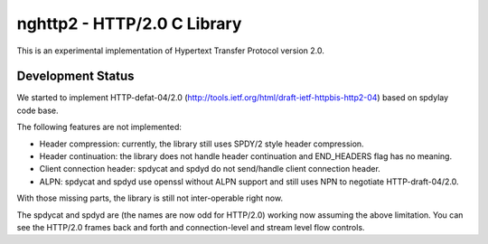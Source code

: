 nghttp2 - HTTP/2.0 C Library
============================

This is an experimental implementation of Hypertext Transfer Protocol
version 2.0.

Development Status
------------------

We started to implement HTTP-defat-04/2.0
(http://tools.ietf.org/html/draft-ietf-httpbis-http2-04) based on
spdylay code base.

The following features are not implemented:

* Header compression: currently, the library still uses SPDY/2 style
  header compression.
* Header continuation: the library does not handle header continuation
  and END_HEADERS flag has no meaning.
* Client connection header: spdycat and spdyd do not send/handle
  client connection header.
* ALPN: spdycat and spdyd use openssl without ALPN support and still
  uses NPN to negotiate HTTP-draft-04/2.0.

With those missing parts, the library is still not inter-operable
right now.

The spdycat and spdyd are (the names are now odd for HTTP/2.0) working
now assuming the above limitation. You can see the HTTP/2.0 frames
back and forth and connection-level and stream level flow controls.
